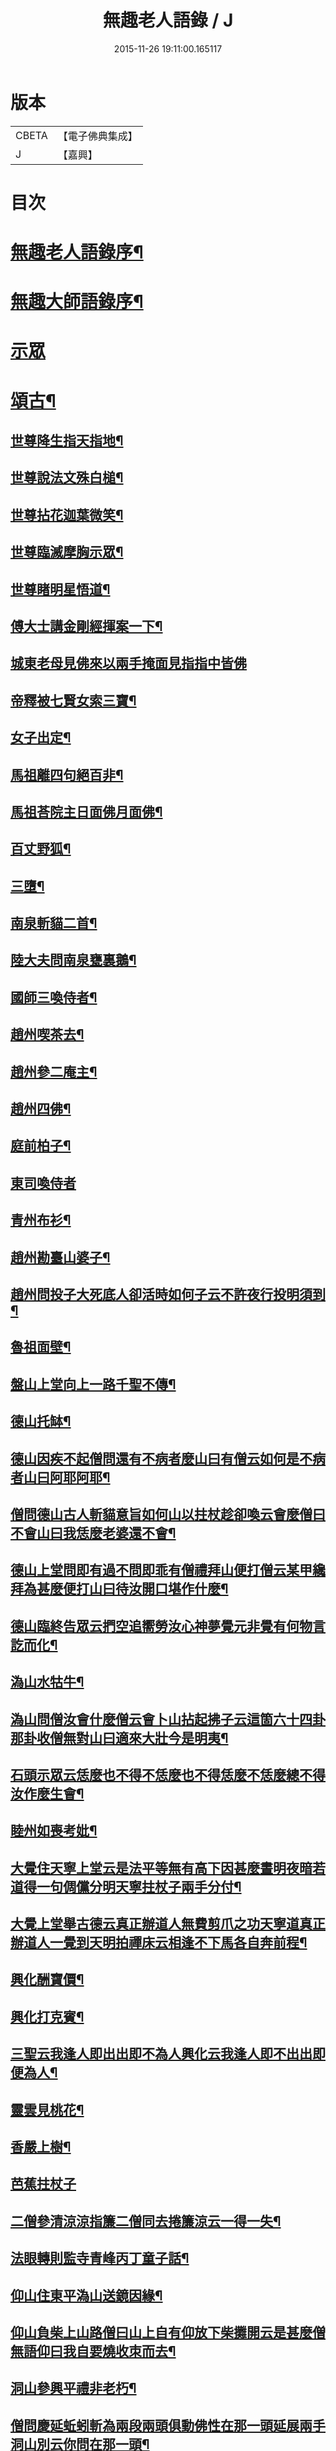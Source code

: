 #+TITLE: 無趣老人語錄 / J
#+DATE: 2015-11-26 19:11:00.165117
* 版本
 |     CBETA|【電子佛典集成】|
 |         J|【嘉興】    |

* 目次
* [[file:KR6q0394_001.txt::001-0043a2][無趣老人語錄序¶]]
* [[file:KR6q0394_001.txt::001-0043a20][無趣大師語錄序¶]]
* [[file:KR6q0394_001.txt::0043c3][示眾]]
* [[file:KR6q0394_001.txt::0047a8][頌古¶]]
** [[file:KR6q0394_001.txt::0047a9][世尊降生指天指地¶]]
** [[file:KR6q0394_001.txt::0047a12][世尊說法文殊白槌¶]]
** [[file:KR6q0394_001.txt::0047a15][世尊拈花迦葉微笑¶]]
** [[file:KR6q0394_001.txt::0047a18][世尊臨滅摩胸示眾¶]]
** [[file:KR6q0394_001.txt::0047a21][世尊睹明星悟道¶]]
** [[file:KR6q0394_001.txt::0047a24][傅大士講金剛經揮案一下¶]]
** [[file:KR6q0394_001.txt::0047a26][城東老母見佛來以兩手掩面見指指中皆佛]]
** [[file:KR6q0394_001.txt::0047b4][帝釋被七賢女索三寶¶]]
** [[file:KR6q0394_001.txt::0047b11][女子出定¶]]
** [[file:KR6q0394_001.txt::0047b14][馬祖離四句絕百非¶]]
** [[file:KR6q0394_001.txt::0047b17][馬祖荅院主日面佛月面佛¶]]
** [[file:KR6q0394_001.txt::0047b20][百丈野狐¶]]
** [[file:KR6q0394_001.txt::0047b23][三墮¶]]
** [[file:KR6q0394_001.txt::0047c5][南泉斬貓二首¶]]
** [[file:KR6q0394_001.txt::0047c10][陸大夫問南泉甕裏鵝¶]]
** [[file:KR6q0394_001.txt::0047c13][國師三喚侍者¶]]
** [[file:KR6q0394_001.txt::0047c16][趙州喫茶去¶]]
** [[file:KR6q0394_001.txt::0047c19][趙州參二庵主¶]]
** [[file:KR6q0394_001.txt::0047c22][趙州四佛¶]]
** [[file:KR6q0394_001.txt::0047c25][庭前柏子¶]]
** [[file:KR6q0394_001.txt::0047c27][東司喚侍者]]
** [[file:KR6q0394_001.txt::0048a4][青州布衫¶]]
** [[file:KR6q0394_001.txt::0048a7][趙州勘臺山婆子¶]]
** [[file:KR6q0394_001.txt::0048a10][趙州問投子大死底人卻活時如何子云不許夜行投明須到¶]]
** [[file:KR6q0394_001.txt::0048a13][魯祖面壁¶]]
** [[file:KR6q0394_001.txt::0048a16][盤山上堂向上一路千聖不傳¶]]
** [[file:KR6q0394_001.txt::0048a19][德山托缽¶]]
** [[file:KR6q0394_001.txt::0048a22][德山因疾不起僧問還有不病者麼山曰有僧云如何是不病者山曰阿耶阿耶¶]]
** [[file:KR6q0394_001.txt::0048a25][僧問德山古人斬貓意旨如何山以拄杖趁卻喚云會麼僧曰不會山曰我恁麼老婆還不會¶]]
** [[file:KR6q0394_001.txt::0048a28][德山上堂問即有過不問即乖有僧禮拜山便打僧云某甲纔拜為甚麼便打山曰待汝開口堪作什麼¶]]
** [[file:KR6q0394_001.txt::0048a31][德山臨終告眾云捫空追嚮勞汝心神夢覺元非覺有何物言訖而化¶]]
** [[file:KR6q0394_001.txt::0048a34][溈山水牯牛¶]]
** [[file:KR6q0394_001.txt::0048a37][溈山問僧汝會什麼僧云會卜山拈起拂子云這箇六十四卦那卦收僧無對山曰適來大壯今是明夷¶]]
** [[file:KR6q0394_001.txt::0048a40][石頭示眾云恁麼也不得不恁麼也不得恁麼不恁麼總不得汝作麼生會¶]]
** [[file:KR6q0394_001.txt::0048a43][睦州如喪考妣¶]]
** [[file:KR6q0394_001.txt::0048c2][大覺住天寧上堂云是法平等無有高下因甚麼晝明夜暗若道得一句倜儻分明天寧拄杖子兩手分付¶]]
** [[file:KR6q0394_001.txt::0048c5][大覺上堂舉古德云真正辦道人無費剪爪之功天寧道真正辦道人一覺到天明拍禪床云相逢不下馬各自奔前程¶]]
** [[file:KR6q0394_001.txt::0048c8][興化酬寶價¶]]
** [[file:KR6q0394_001.txt::0048c11][興化打克賓¶]]
** [[file:KR6q0394_001.txt::0048c14][三聖云我逢人即出出即不為人興化云我逢人即不出出即便為人¶]]
** [[file:KR6q0394_001.txt::0048c17][靈雲見桃花¶]]
** [[file:KR6q0394_001.txt::0048c20][香嚴上樹¶]]
** [[file:KR6q0394_001.txt::0048c22][芭蕉拄杖子]]
** [[file:KR6q0394_001.txt::0049a4][二僧參清涼涼指簾二僧同去捲簾涼云一得一失¶]]
** [[file:KR6q0394_001.txt::0049a7][法眼轉則監寺青峰丙丁童子話¶]]
** [[file:KR6q0394_001.txt::0049a10][仰山住東平溈山送鏡因緣¶]]
** [[file:KR6q0394_001.txt::0049a13][仰山負柴上山路僧曰山上自有仰放下柴攤開云是甚麼僧無語仰曰我自要燒收朿而去¶]]
** [[file:KR6q0394_001.txt::0049a16][洞山參興平禮非老朽¶]]
** [[file:KR6q0394_001.txt::0049a20][僧問慶延蚯蚓斬為兩段兩頭俱動佛性在那一頭延展兩手洞山別云你問在那一頭¶]]
** [[file:KR6q0394_001.txt::0049a23][僧問浮石如何觀其音聲而得解脫石將火箸打柴頭云還聞麼曰聞石曰誰不解脫¶]]
** [[file:KR6q0394_001.txt::0049a26][慈明李附馬二喝¶]]
** [[file:KR6q0394_001.txt::0049a29][黃龍三關¶]]
** [[file:KR6q0394_001.txt::0049a32][龍牙云此事如無手人行拳¶]]
** [[file:KR6q0394_001.txt::0049a35][天寧上堂舉五祖演云釋迦彌勒已是他奴且道他是阿誰曰寧可截舌不犯國諱下座¶]]
** [[file:KR6q0394_001.txt::0049a38][黃龍選勝首座黃蘗住持¶]]
** [[file:KR6q0394_001.txt::0049a41][徑山竹篦子¶]]
** [[file:KR6q0394_001.txt::0049a44][法華經云大通智勝佛十劫坐道場佛法不現前不得成佛道¶]]
** [[file:KR6q0394_001.txt::0049c3][魯論四句¶]]
* [[file:KR6q0394_001.txt::0049c8][偈頌¶]]
** [[file:KR6q0394_001.txt::0049c9][參禪三首¶]]
** [[file:KR6q0394_001.txt::0049c19][念佛三首¶]]
** [[file:KR6q0394_001.txt::0050a2][省身¶]]
** [[file:KR6q0394_001.txt::0050a6][心與身語¶]]
** [[file:KR6q0394_001.txt::0050a10][漫成二首¶]]
** [[file:KR6q0394_001.txt::0050a17][山居四首¶]]
** [[file:KR6q0394_001.txt::0050b7][廛居三首¶]]
** [[file:KR6q0394_001.txt::0050b20][省幻四首¶]]
** [[file:KR6q0394_001.txt::0050c10][寄同門三首¶]]
** [[file:KR6q0394_001.txt::0050c23][行腳¶]]
** [[file:KR6q0394_001.txt::0050c27][歲盡]]
** [[file:KR6q0394_001.txt::0051a6][示禪人二首¶]]
** [[file:KR6q0394_001.txt::0051a11][法鼓¶]]
** [[file:KR6q0394_001.txt::0051a14][草鞋¶]]
** [[file:KR6q0394_001.txt::0051a17][鋸木¶]]
** [[file:KR6q0394_001.txt::0051a20][蛙鼓¶]]
** [[file:KR6q0394_001.txt::0051a23][即事二首¶]]
** [[file:KR6q0394_001.txt::0051a27][贈禪人太虛]]
* [[file:KR6q0394_001.txt::0051b4][雜詠¶]]
** [[file:KR6q0394_001.txt::0051b5][指性歌二首¶]]
** [[file:KR6q0394_001.txt::0051b12][關中四威儀¶]]
** [[file:KR6q0394_001.txt::0051b21][山中四威儀¶]]
** [[file:KR6q0394_001.txt::0051b26][十二時歌¶]]
** [[file:KR6q0394_001.txt::0051c24][退步歌三首¶]]
** [[file:KR6q0394_001.txt::0052a4][贈見梅上人¶]]
** [[file:KR6q0394_001.txt::0052a10][示禪者居山¶]]
** [[file:KR6q0394_001.txt::0052a16][除夜¶]]
** [[file:KR6q0394_001.txt::0052a21][船子和尚讚¶]]
** [[file:KR6q0394_001.txt::0052a25][古杭王半顛讚¶]]
* [[file:KR6q0394_001.txt::0052c2][無趣老人行狀¶]]
* 卷
** [[file:KR6q0394_001.txt][無趣老人語錄 1]]
